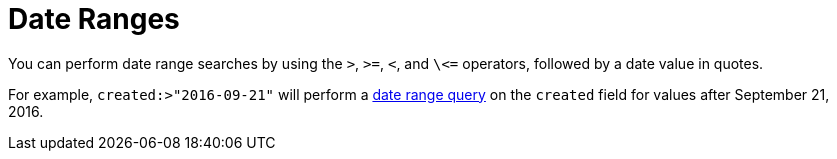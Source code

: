 = Date Ranges
:description: pass:q[You can perform date range searches by using the `>`, `>=`, `<`, and `\<=` operators, followed by a date value in quotes.]

{description}

For example, `created:>"2016-09-21"` will perform a xref:fts-query-types.adoc#date-range[date range query] on the `created` field for values after September 21, 2016.